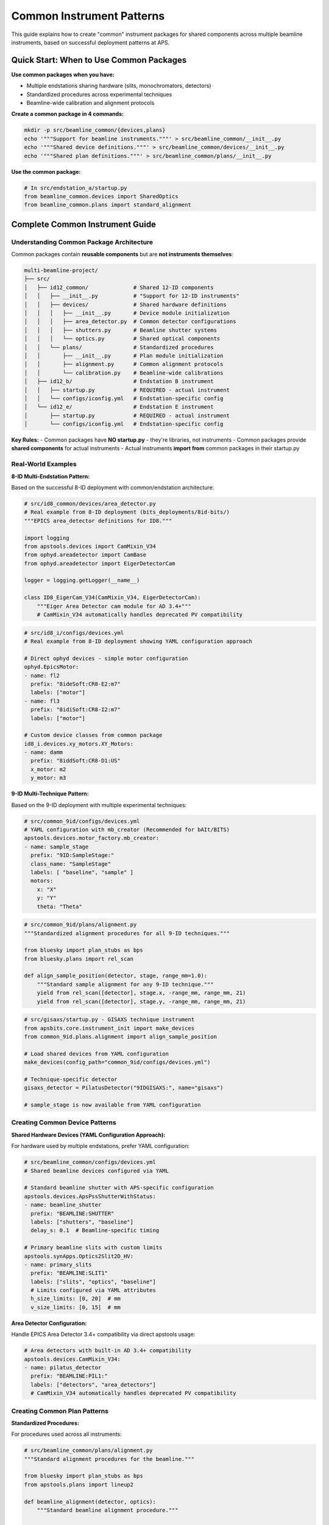 .. _common_instruments:

Common Instrument Patterns
===========================

This guide explains how to create "common" instrument packages for shared components across multiple beamline instruments, based on successful deployment patterns at APS.

Quick Start: When to Use Common Packages
-----------------------------------------

**Use common packages when you have:**

- Multiple endstations sharing hardware (slits, monochromators, detectors)
- Standardized procedures across experimental techniques
- Beamline-wide calibration and alignment protocols

**Create a common package in 4 commands:**

.. code-block:: bash

    mkdir -p src/beamline_common/{devices,plans}
    echo '"""Support for beamline instruments."""' > src/beamline_common/__init__.py
    echo '"""Shared device definitions."""' > src/beamline_common/devices/__init__.py
    echo '"""Shared plan definitions."""' > src/beamline_common/plans/__init__.py

**Use the common package:**

.. code-block:: python

    # In src/endstation_a/startup.py
    from beamline_common.devices import SharedOptics
    from beamline_common.plans import standard_alignment

Complete Common Instrument Guide
---------------------------------

Understanding Common Package Architecture
~~~~~~~~~~~~~~~~~~~~~~~~~~~~~~~~~~~~~~~~~

Common packages contain **reusable components** but are **not instruments themselves**:

.. code-block:: text

    multi-beamline-project/
    ├── src/
    │   ├── id12_common/              # Shared 12-ID components
    │   │   ├── __init__.py           # "Support for 12-ID instruments"
    │   │   ├── devices/              # Shared hardware definitions
    │   │   │   ├── __init__.py       # Device module initialization
    │   │   │   ├── area_detector.py  # Common detector configurations
    │   │   │   ├── shutters.py       # Beamline shutter systems
    │   │   │   └── optics.py         # Shared optical components
    │   │   └── plans/                # Standardized procedures
    │   │       ├── __init__.py       # Plan module initialization
    │   │       ├── alignment.py      # Common alignment protocols
    │   │       └── calibration.py    # Beamline-wide calibrations
    │   ├── id12_b/                   # Endstation B instrument
    │   │   ├── startup.py            # REQUIRED - actual instrument
    │   │   └── configs/iconfig.yml   # Endstation-specific config
    │   └── id12_e/                   # Endstation E instrument
    │       ├── startup.py            # REQUIRED - actual instrument
    │       └── configs/iconfig.yml   # Endstation-specific config

**Key Rules:**
- Common packages have **NO startup.py** - they're libraries, not instruments
- Common packages provide **shared components** for actual instruments
- Actual instruments **import from** common packages in their startup.py

Real-World Examples
~~~~~~~~~~~~~~~~~~~

**8-ID Multi-Endstation Pattern:**

Based on the successful 8-ID deployment with common/endstation architecture:

.. code-block:: python

    # src/id8_common/devices/area_detector.py
    # Real example from 8-ID deployment (bits_deployments/8id-bits/)
    """EPICS area_detector definitions for ID8."""

    import logging
    from apstools.devices import CamMixin_V34
    from ophyd.areadetector import CamBase
    from ophyd.areadetector import EigerDetectorCam

    logger = logging.getLogger(__name__)

    class ID8_EigerCam_V34(CamMixin_V34, EigerDetectorCam):
        """Eiger Area Detector cam module for AD 3.4+"""
        # CamMixin_V34 automatically handles deprecated PV compatibility

.. code-block:: yaml

    # src/id8_i/configs/devices.yml 
    # Real example from 8-ID deployment showing YAML configuration approach
    
    # Direct ophyd devices - simple motor configuration
    ophyd.EpicsMotor:
    - name: fl2
      prefix: "8ideSoft:CR8-E2:m7"
      labels: ["motor"]
    - name: fl3
      prefix: "8idiSoft:CR8-I2:m7"
      labels: ["motor"]

    # Custom device classes from common package
    id8_i.devices.xy_motors.XY_Motors:
    - name: damm
      prefix: "8iddSoft:CR8-D1:US"
      x_motor: m2
      y_motor: m3

**9-ID Multi-Technique Pattern:**

Based on the 9-ID deployment with multiple experimental techniques:

.. code-block:: yaml

    # src/common_9id/configs/devices.yml
    # YAML configuration with mb_creator (Recommended for bAIt/BITS)
    apstools.devices.motor_factory.mb_creator:
    - name: sample_stage
      prefix: "9ID:SampleStage:"
      class_name: "SampleStage"
      labels: [ "baseline", "sample" ]
      motors:
        x: "X"
        y: "Y"
        theta: "Theta"

.. code-block:: python

    # src/common_9id/plans/alignment.py
    """Standardized alignment procedures for all 9-ID techniques."""

    from bluesky import plan_stubs as bps
    from bluesky.plans import rel_scan

    def align_sample_position(detector, stage, range_mm=1.0):
        """Standard sample alignment for any 9-ID technique."""
        yield from rel_scan([detector], stage.x, -range_mm, range_mm, 21)
        yield from rel_scan([detector], stage.y, -range_mm, range_mm, 21)

.. code-block:: python

    # src/gisaxs/startup.py - GISAXS technique instrument
    from apsbits.core.instrument_init import make_devices
    from common_9id.plans.alignment import align_sample_position

    # Load shared devices from YAML configuration
    make_devices(config_path="common_9id/configs/devices.yml")

    # Technique-specific detector
    gisaxs_detector = PilatusDetector("9IDGISAXS:", name="gisaxs")

    # sample_stage is now available from YAML configuration

Creating Common Device Patterns
~~~~~~~~~~~~~~~~~~~~~~~~~~~~~~~

**Shared Hardware Devices (YAML Configuration Approach):**

For hardware used by multiple endstations, prefer YAML configuration:

.. code-block:: yaml

    # src/beamline_common/configs/devices.yml
    # Shared beamline devices configured via YAML
    
    # Standard beamline shutter with APS-specific configuration
    apstools.devices.ApsPssShutterWithStatus:
    - name: beamline_shutter
      prefix: "BEAMLINE:SHUTTER"
      labels: ["shutters", "baseline"]
      delay_s: 0.1  # Beamline-specific timing

    # Primary beamline slits with custom limits
    apstools.synApps.Optics2Slit2D_HV:
    - name: primary_slits
      prefix: "BEAMLINE:SLIT1"
      labels: ["slits", "optics", "baseline"]
      # Limits configured via YAML attributes
      h_size_limits: [0, 20]  # mm
      v_size_limits: [0, 15]  # mm

**Area Detector Configuration:**

Handle EPICS Area Detector 3.4+ compatibility via direct apstools usage:

.. code-block:: yaml

    # Area detectors with built-in AD 3.4+ compatibility
    apstools.devices.CamMixin_V34:
    - name: pilatus_detector
      prefix: "BEAMLINE:PIL1:"
      labels: ["detectors", "area_detectors"]
      # CamMixin_V34 automatically handles deprecated PV compatibility

Creating Common Plan Patterns
~~~~~~~~~~~~~~~~~~~~~~~~~~~~~

**Standardized Procedures:**

For procedures used across all instruments:

.. code-block:: python

    # src/beamline_common/plans/alignment.py
    """Standard alignment procedures for the beamline."""

    from bluesky import plan_stubs as bps
    from apstools.plans import lineup2

    def beamline_alignment(detector, optics):
        """Standard beamline alignment procedure."""

        # Align primary optics
        yield from lineup2([detector], optics.h_center, -2, 2, 21)
        yield from lineup2([detector], optics.v_center, -2, 2, 21)

        # Record alignment metadata
        yield from bps.mv(optics.h_size, 1.0)  # Standard alignment aperture
        yield from bps.mv(optics.v_size, 1.0)

**Data Management Integration:**

Shared data management procedures:

.. code-block:: python

    # src/beamline_common/plans/data_management.py
    """Shared data management workflows."""

    from apstools.devices import DM_WorkflowConnector
    from bluesky import plan_stubs as bps

    def start_beamline_workflow(experiment_name, technique="general"):
        """Standard workflow startup for beamline data processing."""

        dm_workflow = DM_WorkflowConnector(name="dm_workflow")

        workflow_args = {
            "experimentName": experiment_name,
            "beamline": "your_beamline",
            "technique": technique,
        }

        yield from bps.mv(dm_workflow.workflows_root, "/path/to/workflows")
        yield from bps.mv(dm_workflow.workflow, "standard_processing")
        yield from bps.mv(dm_workflow.workflow_args, workflow_args)

Integration Patterns
~~~~~~~~~~~~~~~~~~~~

**Loading Common Components via YAML:**

In individual instrument startup files, use YAML configuration:

.. code-block:: python

    # src/technique_a/startup.py
    from apsbits.core.instrument_init import make_devices

    # Load shared devices from common configuration
    make_devices(config_path="beamline_common/configs/devices.yml")
    
    # Import shared plans
    from beamline_common.plans.alignment import beamline_alignment

    # Technique-specific devices
    technique_detector = SpecialDetector("TECHNIQUE_A:", name="detector")
    
    # Shared devices are now available: beamline_shutter, primary_slits, etc.

**Configuration Integration:**

Use common configurations with technique-specific overrides:

.. code-block:: yaml

    # src/technique_a/configs/iconfig.yml
    ICONFIG_VERSION: 2.0.0

    # Import common configuration patterns
    RUN_ENGINE:
        DEFAULT_METADATA:
            beamline_id: your_beamline
            technique: technique_a
            # Technique-specific metadata
            detector_type: special_detector

Package Dependencies
~~~~~~~~~~~~~~~~~~~~

**pyproject.toml Configuration:**

Each instrument package should depend on the common package:

.. code-block:: toml

    [project]
    name = "beamline-technique-a"
    dependencies = [
        "apsbits",
        "beamline-common"  # Internal dependency
    ]

**Development Installation:**

Install all related packages together:

.. code-block:: bash

    # Install common package first
    pip install -e src/beamline_common/

    # Install individual instruments
    pip install -e src/technique_a/
    pip install -e src/technique_b/

    # Or install everything together
    pip install -e .

AI Integration Guidelines
~~~~~~~~~~~~~~~~~~~~~~~~~

**bAIt Analysis Rules:**

AI agents should recognize these common package patterns:

.. code-block:: python

    # AI analysis patterns for common packages
    def analyze_common_package(package_path):
        """bAIt rules for analyzing common packages."""

        rules = {
            "no_startup_py": "Common packages should not have startup.py",
            "no_iconfig_yml": "Common packages should not have instrument configs",
            "shared_devices": "Devices should be reusable across instruments",
            "standard_plans": "Plans should be generic, not technique-specific",
            "proper_imports": "Use relative imports within common package",
            "documentation": "Common packages need usage examples"
        }

        return validate_against_rules(package_path, rules)

**Recommended Structure Validation:**

.. code-block:: python

    # AI recommendations for common package organization
    recommended_structure = {
        "devices/": "Hardware abstractions shared across instruments",
        "plans/": "Standardized procedures and workflows",
        "utils/": "Helper functions and utilities",
        "configs/": "Common configuration templates (optional)",
        "__init__.py": "Package documentation and purpose"
    }

Best Practices Summary
~~~~~~~~~~~~~~~~~~~~~~

**DO:**
- Create common packages for truly shared components
- Use descriptive names like ``beamline_common`` or ``facility_common``
- Include comprehensive documentation and examples
- Follow consistent naming conventions across the beamline
- Test common components with multiple instruments

**DON'T:**
- Include ``startup.py`` in common packages (they're not instruments)
- Mix technique-specific logic in common packages
- Create common packages for single-use components
- Forget to handle version compatibility in shared devices

**Converting Existing Device Implementations**

When working with existing device code from other repositories, follow the proven conversion process:

**POLAR Team Success Story:**

The POLAR team successfully converted SRS810 Lock-in Amplifier support:

- **Source**: `APS-4ID-POLAR/polar_instrument <https://github.com/APS-4ID-POLAR/polar_instrument/blob/80c0c3abbd676a00a489ff2a995f1befb7e4856c/src/instrument/devices/4idd/srs810.py#L43>`_
- **Target**: `BCDA-APS/polar-bits <https://github.com/BCDA-APS/polar-bits/commit/c47940e>`_
- **Process**: Source analysis → Device class → YAML config → Integration

**Conversion Pattern:**

.. code-block:: yaml

    # Step 1: Create common package device
    # src/beamline_common/devices/lockin_amp.py
    
    # Step 2: Add YAML configuration
    beamline_common.devices.lockin_amp.LockinDevice:
    - name: lock_in_amplifier
      prefix: "BEAMLINE:LOCKIN:"
      labels: ["detectors", "baseline"]
      # Source: https://github.com/original/repo/path/to/device.py

See: :doc:`converting_external_devices` for complete step-by-step conversion guide.

**Real Deployment Validation:**

All examples in this guide are validated against production deployments:

- **8-ID Common Architecture**: `bits_deployments/8id-bits/src/id8_common/` and `id8_i/`
- **CamMixin_V34 Usage**: Real implementation in `8id-bits/src/id8_common/devices/area_detector.py`
- **YAML Device Configuration**: Production patterns in `8id-bits/src/id8_i/configs/devices.yml`
- **Motor Bundle Patterns**: Custom XY_Motors implementation in `8id-bits/src/id8_i/devices/xy_motors.py`
- **Device Conversion**: POLAR team SRS810 integration in `polar-bits/src/polar_common/devices/`

**Next Steps:**

1. :doc:`Convert existing device implementations <converting_external_devices>`
2. :doc:`Create custom devices in common packages <creating_devices>`
3. :doc:`Develop standardized scan plans <creating_plans>`
4. :doc:`Configure data management workflows <dm>`
5. :doc:`Deploy multi-instrument systems <deployment_patterns>`

